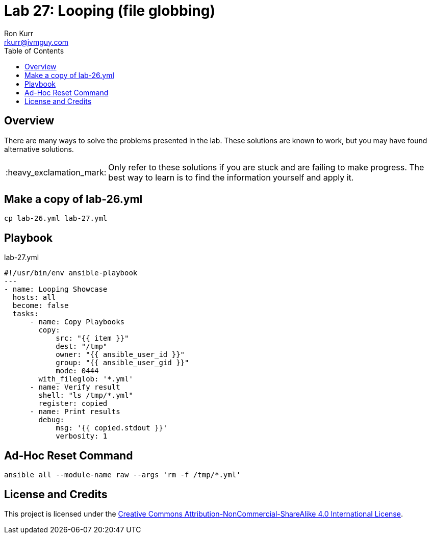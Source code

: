 :toc:
:toc-placement!:

:note-caption: :information_source:
:tip-caption: :bulb:
:important-caption: :heavy_exclamation_mark:
:warning-caption: :warning:
:caution-caption: :fire:

= Lab 27: Looping (file globbing)
Ron Kurr <rkurr@jvmguy.com>


toc::[]

== Overview
There are many ways to solve the problems presented in the lab.  These solutions are known to work, but you may have found alternative solutions.

IMPORTANT: Only refer to these solutions if you are stuck and are failing to make progress.  The best way to learn is to find the information yourself and apply it.

== Make a copy of lab-26.yml
----
cp lab-26.yml lab-27.yml
----

== Playbook
.lab-27.yml
----
#!/usr/bin/env ansible-playbook
---
- name: Looping Showcase
  hosts: all
  become: false
  tasks:
      - name: Copy Playbooks
        copy:
            src: "{{ item }}"
            dest: "/tmp"
            owner: "{{ ansible_user_id }}"
            group: "{{ ansible_user_gid }}"
            mode: 0444
        with_fileglob: '*.yml'
      - name: Verify result
        shell: "ls /tmp/*.yml"
        register: copied
      - name: Print results
        debug:
            msg: '{{ copied.stdout }}'
            verbosity: 1
----

== Ad-Hoc Reset Command
----
ansible all --module-name raw --args 'rm -f /tmp/*.yml'
----

== License and Credits
This project is licensed under the https://creativecommons.org/licenses/by-nc-sa/4.0/legalcode[Creative Commons Attribution-NonCommercial-ShareAlike 4.0 International License].
